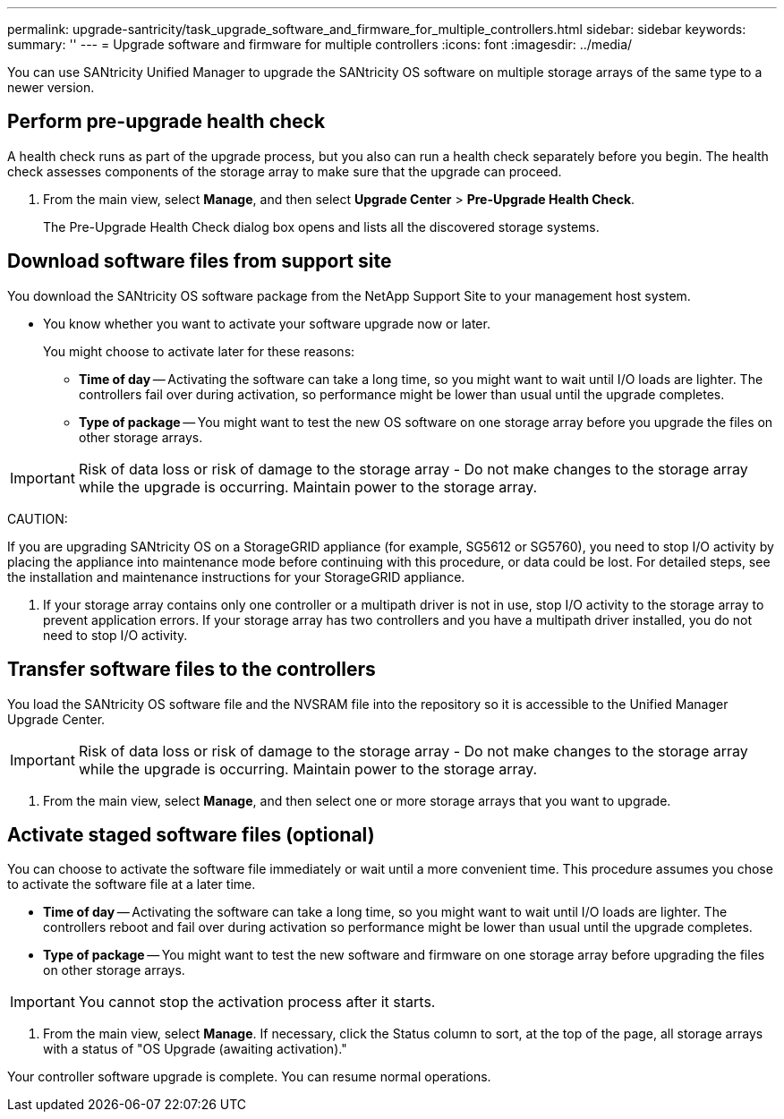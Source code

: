 ---
permalink: upgrade-santricity/task_upgrade_software_and_firmware_for_multiple_controllers.html
sidebar: sidebar
keywords: 
summary: ''
---
= Upgrade software and firmware for multiple controllers
:icons: font
:imagesdir: ../media/

[.lead]
You can use SANtricity Unified Manager to upgrade the SANtricity OS software on multiple storage arrays of the same type to a newer version.

== Perform pre-upgrade health check

[.lead]
A health check runs as part of the upgrade process, but you also can run a health check separately before you begin. The health check assesses components of the storage array to make sure that the upgrade can proceed.

. From the main view, select *Manage*, and then select *Upgrade Center* > *Pre-Upgrade Health Check*.
+
The Pre-Upgrade Health Check dialog box opens and lists all the discovered storage systems.

== Download software files from support site

[.lead]
You download the SANtricity OS software package from the NetApp Support Site to your management host system.

* You know whether you want to activate your software upgrade now or later.
+
You might choose to activate later for these reasons:

 ** *Time of day* -- Activating the software can take a long time, so you might want to wait until I/O loads are lighter. The controllers fail over during activation, so performance might be lower than usual until the upgrade completes.
 ** *Type of package* -- You might want to test the new OS software on one storage array before you upgrade the files on other storage arrays.

IMPORTANT: Risk of data loss or risk of damage to the storage array - Do not make changes to the storage array while the upgrade is occurring. Maintain power to the storage array.

CAUTION:

If you are upgrading SANtricity OS on a StorageGRID appliance (for example, SG5612 or SG5760), you need to stop I/O activity by placing the appliance into maintenance mode before continuing with this procedure, or data could be lost. For detailed steps, see the installation and maintenance instructions for your StorageGRID appliance.

. If your storage array contains only one controller or a multipath driver is not in use, stop I/O activity to the storage array to prevent application errors. If your storage array has two controllers and you have a multipath driver installed, you do not need to stop I/O activity.

== Transfer software files to the controllers

[.lead]
You load the SANtricity OS software file and the NVSRAM file into the repository so it is accessible to the Unified Manager Upgrade Center.

IMPORTANT: Risk of data loss or risk of damage to the storage array - Do not make changes to the storage array while the upgrade is occurring. Maintain power to the storage array.

. From the main view, select *Manage*, and then select one or more storage arrays that you want to upgrade.

== Activate staged software files (optional)

[.lead]
You can choose to activate the software file immediately or wait until a more convenient time. This procedure assumes you chose to activate the software file at a later time.

* *Time of day* -- Activating the software can take a long time, so you might want to wait until I/O loads are lighter. The controllers reboot and fail over during activation so performance might be lower than usual until the upgrade completes.
* *Type of package* -- You might want to test the new software and firmware on one storage array before upgrading the files on other storage arrays.

IMPORTANT: You cannot stop the activation process after it starts.

. From the main view, select *Manage*. If necessary, click the Status column to sort, at the top of the page, all storage arrays with a status of "OS Upgrade (awaiting activation)."

Your controller software upgrade is complete. You can resume normal operations.
